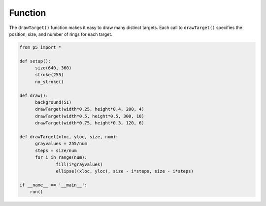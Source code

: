 ********
Function
********

.. raw:: html

  <script>
  function setup() {
  var canvas = createCanvas(720, 400);
  canvas.parent('sketch-holder');
    background(51);
    noStroke();
    noLoop();
  }

  function draw() {
    drawTarget(width * 0.25, height * 0.4, 200, 4);
    drawTarget(width * 0.5, height * 0.5, 300, 10);
    drawTarget(width * 0.75, height * 0.3, 120, 6);
  }

  function drawTarget(xloc, yloc, size, num) {
    const grayvalues = 255 / num;
    const steps = size / num;
    for (let i = 0; i < num; i++) {
      fill(i * grayvalues);
      ellipse(xloc, yloc, size - i * steps, size - i * steps);
    }
  }
  </script>
  <div id="sketch-holder"></div>


The ``drawTarget()`` function makes it easy to draw many distinct targets. Each call to ``drawTarget()`` specifies the position, size, and number of rings for each target.

.. code:: python

  from p5 import *

  def setup():
  	size(640, 360)
  	stroke(255)
  	no_stroke()

  def draw():
  	background(51)
  	drawTarget(width*0.25, height*0.4, 200, 4)
  	drawTarget(width*0.5, height*0.5, 300, 10)
  	drawTarget(width*0.75, height*0.3, 120, 6)

  def drawTarget(xloc, yloc, size, num):
  	grayvalues = 255/num
  	steps = size/num
  	for i in range(num):
  		fill(i*grayvalues)
  		ellipse((xloc, yloc), size - i*steps, size - i*steps)

  if __name__ == '__main__':
      run()
